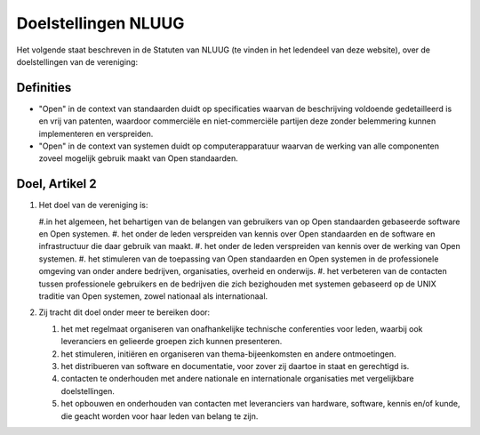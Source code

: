 .. title: Doelstellingen NLUUG
.. slug: doelstellingen
.. date: 2023-05-06 00:00:00 UTC
.. tags:
.. link:
.. description: Doelstellingen NLUUG

********************
Doelstellingen NLUUG
********************

Het volgende staat beschreven in de Statuten van NLUUG (te vinden in het ledendeel van deze website), over de doelstellingen van de vereniging:

Definities
==========

* "Open" in de context van standaarden duidt op specificaties waarvan de beschrijving voldoende gedetailleerd is en vrij van patenten, waardoor commerciële en niet-commerciële partijen deze zonder belemmering kunnen implementeren en verspreiden.
* "Open" in de context van systemen duidt op computerapparatuur waarvan de werking van alle componenten zoveel mogelijk gebruik maakt van Open standaarden.

Doel, Artikel 2
===============

#. Het doel van de vereniging is:

   #.in het algemeen, het behartigen van de belangen van gebruikers van op Open standaarden gebaseerde software en Open systemen.
   #. het onder de leden verspreiden van kennis over Open standaarden en de software en infrastructuur die daar gebruik van maakt.
   #. het onder de leden verspreiden van kennis over de werking van Open systemen.
   #. het stimuleren van de toepassing van Open standaarden en Open systemen in de professionele omgeving van onder andere bedrijven, organisaties, overheid en onderwijs.
   #. het verbeteren van de contacten tussen professionele gebruikers en de bedrijven die zich bezighouden met systemen gebaseerd op de UNIX traditie van Open systemen, zowel nationaal als internationaal.

#. Zij tracht dit doel onder meer te bereiken door:

   #. het met regelmaat organiseren van onafhankelijke technische conferenties voor leden, waarbij ook leveranciers en gelieerde groepen zich kunnen presenteren.
   #. het stimuleren, initiëren en organiseren van thema-bijeenkomsten en andere ontmoetingen.
   #. het distribueren van software en documentatie, voor zover zij daartoe in staat en gerechtigd is.
   #. contacten te onderhouden met andere nationale en internationale organisaties met vergelijkbare doelstellingen.
   #. het opbouwen en onderhouden van contacten met leveranciers van hardware, software, kennis en/of kunde, die geacht worden voor haar leden van belang te zijn.
